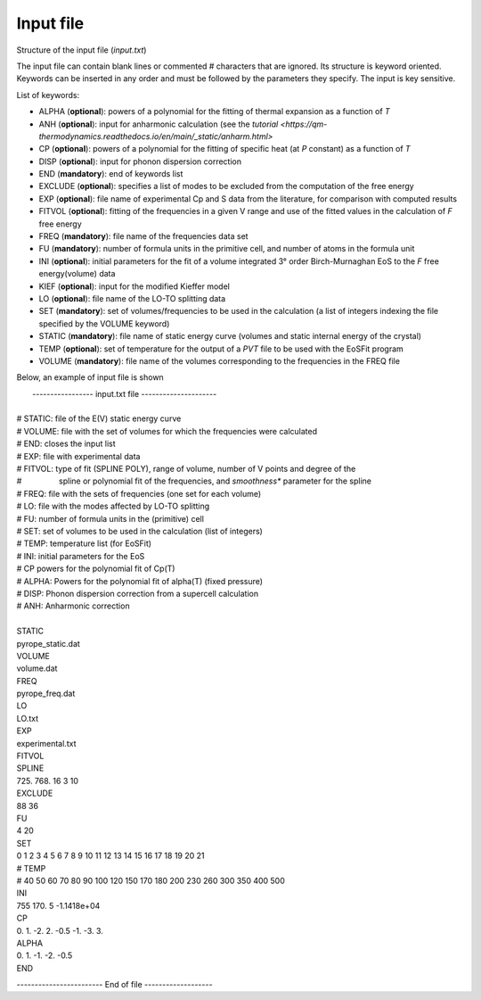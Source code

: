 Input file
===========

.. |nbsp| unicode:: 0xA0 

Structure of the input file (*input.txt*)


The input file can contain blank lines or commented # characters that are ignored. Its structure is keyword oriented. 
Keywords can be inserted in any order and must be followed by the parameters they specify. The input is key sensitive.

List of keywords:

- ALPHA   (**optional**):   powers of a polynomial for the fitting of thermal expansion as a function of *T* 
- ANH     (**optional**):   input for anharmonic calculation (see the `tutorial <https://qm-thermodynamics.readthedocs.io/en/main/_static/anharm.html>`
- CP      (**optional**):   powers of a polynomial for the fitting of specific heat (at *P* constant) as a function of *T*
- DISP    (**optional**):   input for phonon dispersion correction
- END     (**mandatory**):  end of keywords list
- EXCLUDE (**optional**):   specifies a list of modes to be excluded from the computation of the free energy
- EXP     (**optional**):   file name of experimental Cp and S data from the literature, for comparison with computed results
- FITVOL  (**optional**):   fitting of the frequencies in a given V range and use of the fitted values in the calculation of *F* free energy
- FREQ    (**mandatory**):  file name of the frequencies data set
- FU      (**mandatory**):  number of formula units in the primitive cell, and number of atoms in the formula unit 
- INI     (**optional**):   initial parameters for the fit of a volume integrated 3° order Birch-Murnaghan EoS to the *F* free energy(volume) data
- KIEF    (**optional**):   input for the modified Kieffer model
- LO      (**optional**):   file name of the LO-TO splitting data
- SET     (**mandatory**):  set of volumes/frequencies to be used in the calculation (a list of integers indexing the file specified by the VOLUME keyword)
- STATIC  (**mandatory**):  file name of static energy curve (volumes and static internal energy of the crystal)
- TEMP    (**optional**):   set of temperature for the output of a *PVT* file to be used with the EoSFit program
- VOLUME  (**mandatory**):  file name of the volumes corresponding to the frequencies in the FREQ file 

Below, an example of input file is shown

|  ----------------- input.txt file ---------------------
|
| # STATIC:  file of the E(V) static energy curve
| # VOLUME:  file with the set of volumes for which the frequencies were calculated
| # END:     closes the input list
| # EXP: 	  file with experimental data
| # FITVOL:  type of fit (SPLINE POLY), range of volume, number of V points and degree of the
| # |nbsp| |nbsp| |nbsp| |nbsp| |nbsp| |nbsp| |nbsp| |nbsp| spline or polynomial fit of the frequencies, and *smoothness** parameter for the spline 
| # FREQ:    file with the sets of frequencies (one set for each volume)
| # LO:      file with the modes affected by LO-TO splitting 
| # FU:      number of formula units in the (primitive) cell
| # SET:     set of volumes to be used in the calculation (list of integers)
| # TEMP:    temperature list (for EoSFit)
| # INI:     initial parameters for the EoS
| # CP       powers for the polynomial fit of Cp(T)
| # ALPHA:   Powers for the polynomial fit of alpha(T) (fixed pressure)
| # DISP:    Phonon dispersion correction from a supercell calculation
| # ANH:     Anharmonic correction
|   
| STATIC
| pyrope_static.dat
| VOLUME
| volume.dat
| FREQ
| pyrope_freq.dat
| LO
| LO.txt
| EXP
| experimental.txt
| FITVOL
| SPLINE
| 725. 768. 16 3 10
| EXCLUDE
| 88 36
| FU
| 4 20
| SET
| 0 1 2 3 4 5 6 7 8 9 10 11 12 13 14 15 16 17 18 19 20 21
| # TEMP
| # 40 50 60 70 80 90 100 120 150 170 180 200 230 260 300 350 400 500
| INI
| 755 170. 5 -1.1418e+04
| CP
| 0. 1. -2. 2. -0.5 -1. -3. 3.
| ALPHA
| 0. 1. -1. -2. -0.5
| END


------------------------ End of file -------------------
